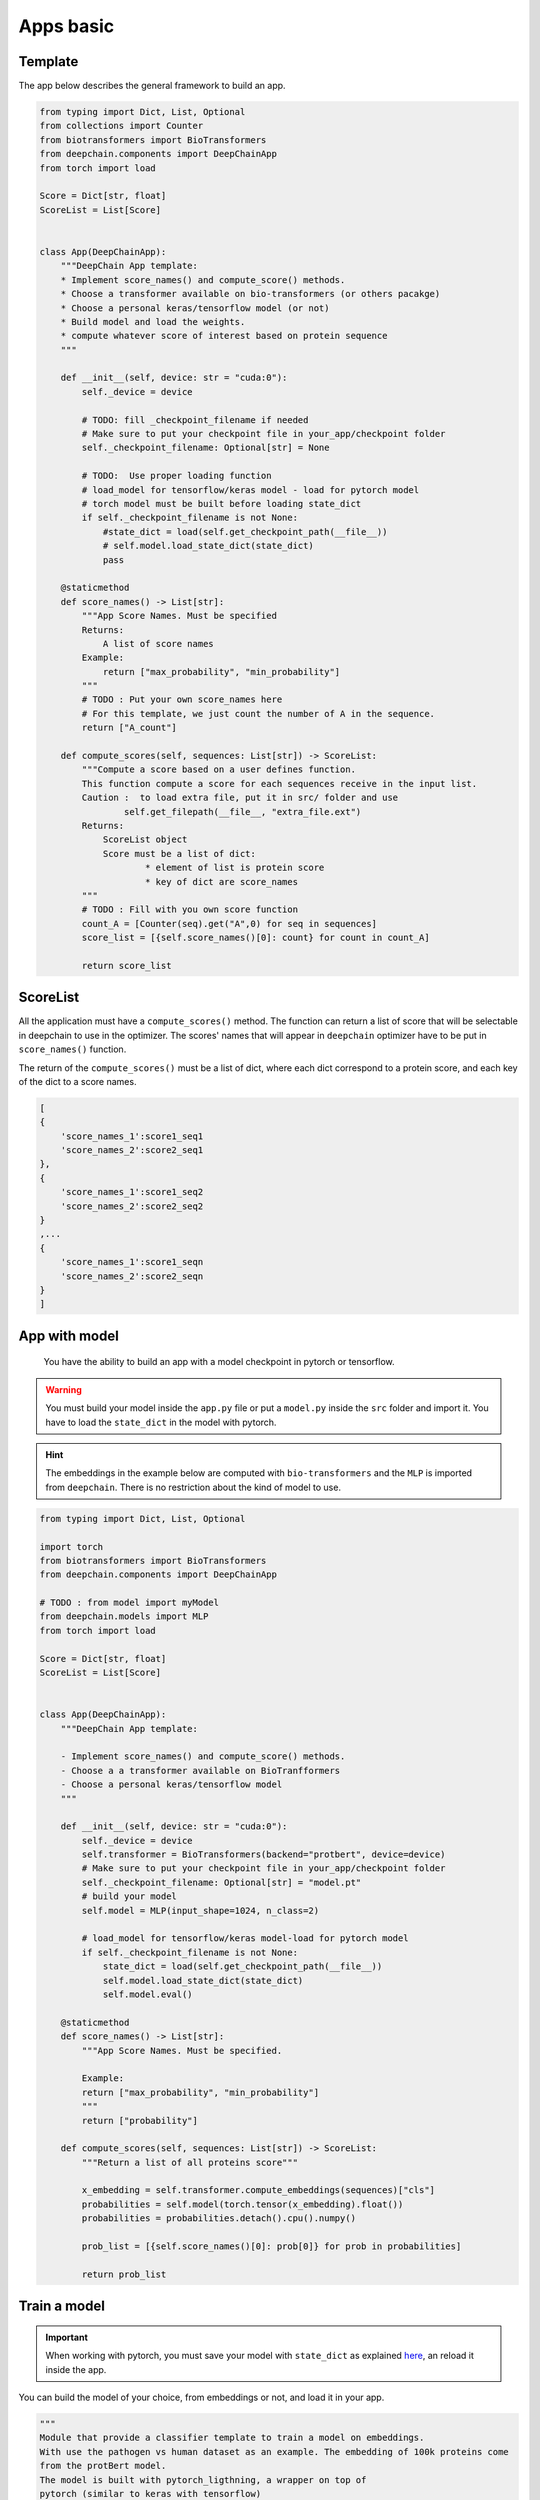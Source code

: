 ==========
Apps basic
==========

Template
--------

The app below describes the general framework to build an app.

.. code-block:: python

    from typing import Dict, List, Optional
    from collections import Counter
    from biotransformers import BioTransformers
    from deepchain.components import DeepChainApp
    from torch import load

    Score = Dict[str, float]
    ScoreList = List[Score]


    class App(DeepChainApp):
        """DeepChain App template:
        * Implement score_names() and compute_score() methods.
        * Choose a transformer available on bio-transformers (or others pacakge)
        * Choose a personal keras/tensorflow model (or not)
        * Build model and load the weights.
        * compute whatever score of interest based on protein sequence
        """

        def __init__(self, device: str = "cuda:0"):
            self._device = device

            # TODO: fill _checkpoint_filename if needed
            # Make sure to put your checkpoint file in your_app/checkpoint folder
            self._checkpoint_filename: Optional[str] = None

            # TODO:  Use proper loading function
            # load_model for tensorflow/keras model - load for pytorch model
            # torch model must be built before loading state_dict
            if self._checkpoint_filename is not None:
                #state_dict = load(self.get_checkpoint_path(__file__))
                # self.model.load_state_dict(state_dict)
                pass

        @staticmethod
        def score_names() -> List[str]:
            """App Score Names. Must be specified
            Returns:
                A list of score names
            Example:
                return ["max_probability", "min_probability"]
            """
            # TODO : Put your own score_names here
            # For this template, we just count the number of A in the sequence.
            return ["A_count"]

        def compute_scores(self, sequences: List[str]) -> ScoreList:
            """Compute a score based on a user defines function.
            This function compute a score for each sequences receive in the input list.
            Caution :  to load extra file, put it in src/ folder and use
                    self.get_filepath(__file__, "extra_file.ext")
            Returns:
                ScoreList object
                Score must be a list of dict:
                        * element of list is protein score
                        * key of dict are score_names
            """
            # TODO : Fill with you own score function
            count_A = [Counter(seq).get("A",0) for seq in sequences]
            score_list = [{self.score_names()[0]: count} for count in count_A]

            return score_list

ScoreList
---------

All the application must have a ``compute_scores()`` method. The function can return a list of score that will be selectable in deepchain
to use in the optimizer. The scores' names that will appear in ``deepchain`` optimizer have to be put in ``score_names()`` function.

The return of the ``compute_scores()`` must be a list of dict, where each dict correspond to a protein score, and each key of the dict to 
a score names.

.. code-block:: python

    [
    {
        'score_names_1':score1_seq1
        'score_names_2':score2_seq1
    },
    {
        'score_names_1':score1_seq2
        'score_names_2':score2_seq2
    }
    ,...
    {
        'score_names_1':score1_seqn
        'score_names_2':score2_seqn
    }
    ]

App with model
--------------

 You have the ability to build an app with a model checkpoint in pytorch or tensorflow.

.. WARNING::  You must build your model inside the ``app.py`` file or put a ``model.py`` inside the ``src`` folder and import it. You have to load the ``state_dict`` in the model with pytorch.
.. Hint:: The embeddings in the example below are computed with ``bio-transformers`` and the ``MLP`` is imported from ``deepchain``. There is no restriction about the kind of model to use.

.. code-block:: python

    from typing import Dict, List, Optional

    import torch
    from biotransformers import BioTransformers
    from deepchain.components import DeepChainApp

    # TODO : from model import myModel
    from deepchain.models import MLP
    from torch import load

    Score = Dict[str, float]
    ScoreList = List[Score]


    class App(DeepChainApp):
        """DeepChain App template:

        - Implement score_names() and compute_score() methods.
        - Choose a a transformer available on BioTranfformers
        - Choose a personal keras/tensorflow model
        """

        def __init__(self, device: str = "cuda:0"):
            self._device = device
            self.transformer = BioTransformers(backend="protbert", device=device)
            # Make sure to put your checkpoint file in your_app/checkpoint folder
            self._checkpoint_filename: Optional[str] = "model.pt"
            # build your model
            self.model = MLP(input_shape=1024, n_class=2)

            # load_model for tensorflow/keras model-load for pytorch model
            if self._checkpoint_filename is not None:
                state_dict = load(self.get_checkpoint_path(__file__))
                self.model.load_state_dict(state_dict)
                self.model.eval()

        @staticmethod
        def score_names() -> List[str]:
            """App Score Names. Must be specified.

            Example:
            return ["max_probability", "min_probability"]
            """
            return ["probability"]

        def compute_scores(self, sequences: List[str]) -> ScoreList:
            """Return a list of all proteins score"""

            x_embedding = self.transformer.compute_embeddings(sequences)["cls"]
            probabilities = self.model(torch.tensor(x_embedding).float())
            probabilities = probabilities.detach().cpu().numpy()

            prob_list = [{self.score_names()[0]: prob[0]} for prob in probabilities]

            return prob_list

Train a model
-------------

.. Important::  When working with pytorch, you must save your model with ``state_dict`` as explained `here <https://pytorch.org/tutorials/beginner/saving_loading_models.html#save-load-state-dict-recommended>`_, an reload it inside the app.

You can build the model of your choice, from embeddings or not, and load it in your app.

.. code-block:: python

    """
    Module that provide a classifier template to train a model on embeddings.
    With use the pathogen vs human dataset as an example. The embedding of 100k proteins come 
    from the protBert model.
    The model is built with pytorch_ligthning, a wrapper on top of 
    pytorch (similar to keras with tensorflow)
    Feel feel to build you own model if you want to build a more complex one
    """

    import numpy as np
    from biodatasets import list_datasets, load_dataset
    from deepchain.models import MLP
    from deepchain.models.utils import confusion_matrix_plot, model_evaluation_accuracy
    from sklearn.model_selection import train_test_split

    # Load embedding and target dataset
    pathogen = load_dataset("pathogen")
    _, y = pathogen.to_npy_arrays(input_names=["sequence"], target_names=["class"])
    embeddings = pathogen.get_embeddings("sequence", "protbert", "cls")

    x_train, x_test, y_train, y_test = train_test_split(embeddings, y[0], test_size=0.3)

    # Build a multi-layer-perceptron on top of embedding

    # The fit method can handle all the arguments available in the
    # 'trainer' class of pytorch lightening :
    #               https://pytorch-lightning.readthedocs.io/en/latest/common/trainer.html
    # Example arguments:
    # * specifies all GPUs regardless of its availability :
    #               Trainer(gpus=-1, auto_select_gpus=False, max_epochs=20)

    # Input variables for MLP
    n_class = len(np.unique(y_train))
    input_shape = x_train.shape[1]

    mlp = MLP(input_shape=input_shape, n_class=n_class)
    mlp.fit(x_train, y_train, epochs=5)
    mlp.save("model.pt") # built-in method to save state_dict

    # Model evaluation
    y_pred = mlp(x_test).squeeze().detach().numpy()
    model_evaluation_accuracy(y_test, y_pred)

    # Plot confusion matrix
    confusion_matrix_plot(y_test, (y_pred > 0.5).astype(int), ["0", "1"])